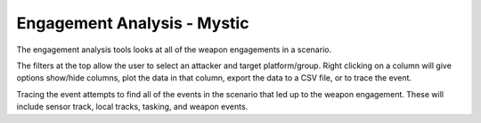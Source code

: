 .. ****************************************************************************
.. CUI
..
.. The Advanced Framework for Simulation, Integration, and Modeling (AFSIM)
..
.. The use, dissemination or disclosure of data in this file is subject to
.. limitation or restriction. See accompanying README and LICENSE for details.
.. ****************************************************************************

Engagement Analysis - Mystic
----------------------------

The engagement analysis tools looks at all of the weapon engagements in a scenario.

.. image:: ../images/rv_engagement_analysis.png

The filters at the top allow the user to select an attacker and target platform/group.  Right clicking on a column will give options show/hide columns, plot the data in that column, export the data to a CSV file, or to trace the event.

.. image:: ../images/rv_engagement_trace.png

Tracing the event attempts to find all of the events in the scenario that led up to the weapon engagement.  These will include sensor track, local tracks, tasking, and weapon events.
